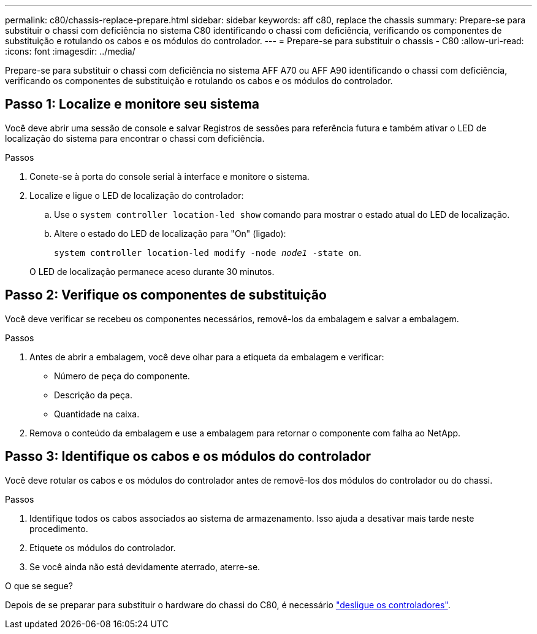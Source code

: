 ---
permalink: c80/chassis-replace-prepare.html 
sidebar: sidebar 
keywords: aff c80, replace the chassis 
summary: Prepare-se para substituir o chassi com deficiência no sistema C80 identificando o chassi com deficiência, verificando os componentes de substituição e rotulando os cabos e os módulos do controlador. 
---
= Prepare-se para substituir o chassis - C80
:allow-uri-read: 
:icons: font
:imagesdir: ../media/


[role="lead"]
Prepare-se para substituir o chassi com deficiência no sistema AFF A70 ou AFF A90 identificando o chassi com deficiência, verificando os componentes de substituição e rotulando os cabos e os módulos do controlador.



== Passo 1: Localize e monitore seu sistema

Você deve abrir uma sessão de console e salvar Registros de sessões para referência futura e também ativar o LED de localização do sistema para encontrar o chassi com deficiência.

.Passos
. Conete-se à porta do console serial à interface e monitore o sistema.
. Localize e ligue o LED de localização do controlador:
+
.. Use o `system controller location-led show` comando para mostrar o estado atual do LED de localização.
.. Altere o estado do LED de localização para "On" (ligado):
+
`system controller location-led modify -node _node1_ -state on`.

+
O LED de localização permanece aceso durante 30 minutos.







== Passo 2: Verifique os componentes de substituição

Você deve verificar se recebeu os componentes necessários, removê-los da embalagem e salvar a embalagem.

.Passos
. Antes de abrir a embalagem, você deve olhar para a etiqueta da embalagem e verificar:
+
** Número de peça do componente.
** Descrição da peça.
** Quantidade na caixa.


. Remova o conteúdo da embalagem e use a embalagem para retornar o componente com falha ao NetApp.




== Passo 3: Identifique os cabos e os módulos do controlador

Você deve rotular os cabos e os módulos do controlador antes de removê-los dos módulos do controlador ou do chassi.

.Passos
. Identifique todos os cabos associados ao sistema de armazenamento. Isso ajuda a desativar mais tarde neste procedimento.
. Etiquete os módulos do controlador.
. Se você ainda não está devidamente aterrado, aterre-se.


.O que se segue?
Depois de se preparar para substituir o hardware do chassi do C80, é necessário link:chassis-replace-shutdown.html["desligue os controladores"].
